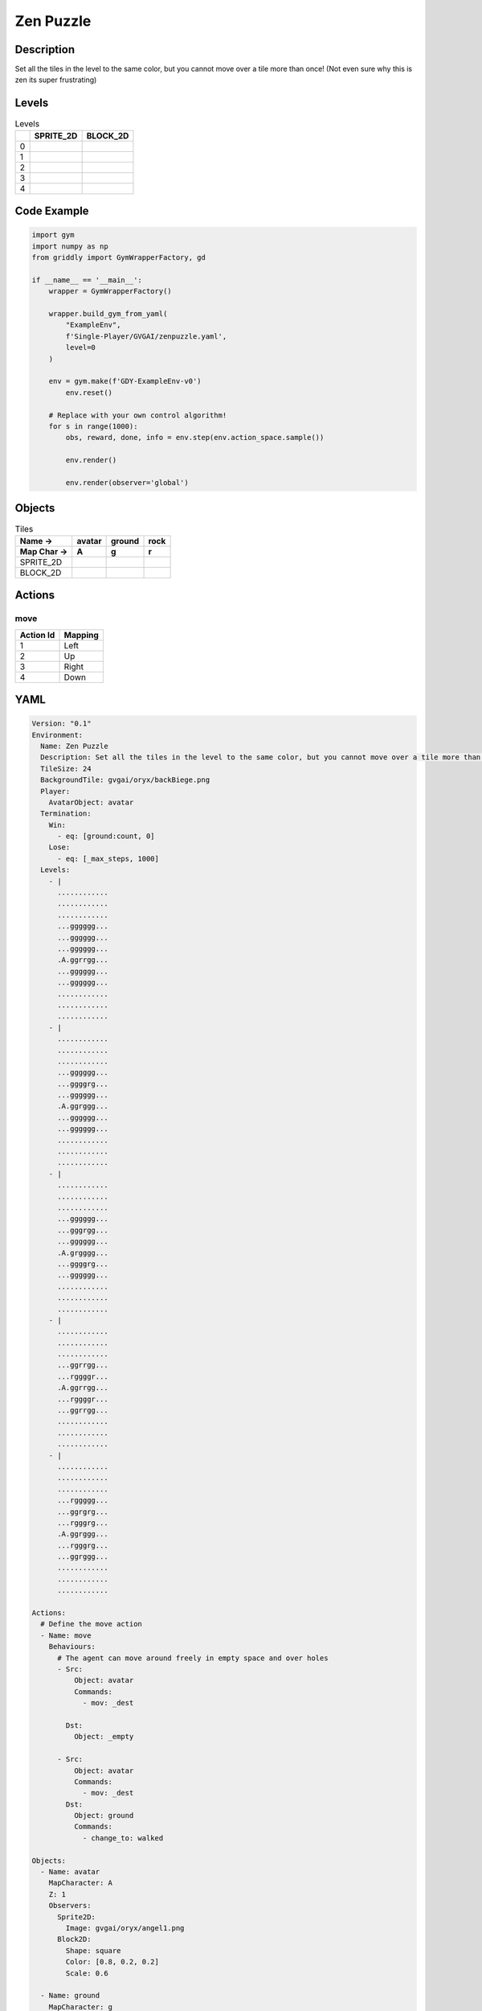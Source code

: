 Zen Puzzle
==========

Description
-------------

Set all the tiles in the level to the same color, but you cannot move over a tile more than once! (Not even sure why this is zen its super frustrating)

Levels
---------

.. list-table:: Levels
   :header-rows: 1

   * - 
     - SPRITE_2D
     - BLOCK_2D
   * - 0
     - .. thumbnail:: img/Zen_Puzzle-level-SPRITE_2D-0.png
     - .. thumbnail:: img/Zen_Puzzle-level-BLOCK_2D-0.png
   * - 1
     - .. thumbnail:: img/Zen_Puzzle-level-SPRITE_2D-1.png
     - .. thumbnail:: img/Zen_Puzzle-level-BLOCK_2D-1.png
   * - 2
     - .. thumbnail:: img/Zen_Puzzle-level-SPRITE_2D-2.png
     - .. thumbnail:: img/Zen_Puzzle-level-BLOCK_2D-2.png
   * - 3
     - .. thumbnail:: img/Zen_Puzzle-level-SPRITE_2D-3.png
     - .. thumbnail:: img/Zen_Puzzle-level-BLOCK_2D-3.png
   * - 4
     - .. thumbnail:: img/Zen_Puzzle-level-SPRITE_2D-4.png
     - .. thumbnail:: img/Zen_Puzzle-level-BLOCK_2D-4.png

Code Example
------------

.. code-block:: python


   import gym
   import numpy as np
   from griddly import GymWrapperFactory, gd

   if __name__ == '__main__':
       wrapper = GymWrapperFactory()
    
       wrapper.build_gym_from_yaml(
           "ExampleEnv",
           f'Single-Player/GVGAI/zenpuzzle.yaml',
           level=0
       )

       env = gym.make(f'GDY-ExampleEnv-v0')
           env.reset()
    
       # Replace with your own control algorithm!
       for s in range(1000):
           obs, reward, done, info = env.step(env.action_space.sample())
        
           env.render()

           env.render(observer='global')


Objects
-------

.. list-table:: Tiles
   :header-rows: 2

   * - Name ->
     - avatar
     - ground
     - rock
   * - Map Char ->
     - A
     - g
     - r
   * - SPRITE_2D
     - .. image:: img/Zen_Puzzle-object-SPRITE_2D-avatar.png
     - .. image:: img/Zen_Puzzle-object-SPRITE_2D-ground.png
     - .. image:: img/Zen_Puzzle-object-SPRITE_2D-rock.png
   * - BLOCK_2D
     - .. image:: img/Zen_Puzzle-object-BLOCK_2D-avatar.png
     - .. image:: img/Zen_Puzzle-object-BLOCK_2D-ground.png
     - .. image:: img/Zen_Puzzle-object-BLOCK_2D-rock.png


Actions
-------

move
^^^^

.. list-table:: 
   :header-rows: 1

   * - Action Id
     - Mapping
   * - 1
     - Left
   * - 2
     - Up
   * - 3
     - Right
   * - 4
     - Down


YAML
----

.. code-block:: YAML

   Version: "0.1"
   Environment:
     Name: Zen Puzzle
     Description: Set all the tiles in the level to the same color, but you cannot move over a tile more than once! (Not even sure why this is zen its super frustrating)
     TileSize: 24
     BackgroundTile: gvgai/oryx/backBiege.png
     Player:
       AvatarObject: avatar
     Termination:
       Win:
         - eq: [ground:count, 0]
       Lose:
         - eq: [_max_steps, 1000]
     Levels:
       - |
         ............
         ............
         ............
         ...gggggg...
         ...gggggg...
         ...gggggg...
         .A.ggrrgg...
         ...gggggg...
         ...gggggg...
         ............
         ............
         ............
       - |
         ............
         ............
         ............
         ...gggggg...
         ...ggggrg...
         ...gggggg...
         .A.ggrggg...
         ...gggggg...
         ...gggggg...
         ............
         ............
         ............
       - | 
         ............
         ............
         ............
         ...gggggg...
         ...gggrgg...
         ...gggggg...
         .A.grgggg...
         ...ggggrg...
         ...gggggg...
         ............
         ............
         ............
       - |
         ............
         ............
         ............
         ...ggrrgg...
         ...rggggr...
         .A.ggrrgg...
         ...rggggr...
         ...ggrrgg...
         ............
         ............
         ............
       - | 
         ............
         ............
         ............
         ...rggggg...
         ...ggrgrg...
         ...rgggrg...
         .A.ggrggg...
         ...rgggrg...
         ...ggrggg...
         ............
         ............
         ............

   Actions:
     # Define the move action
     - Name: move
       Behaviours:
         # The agent can move around freely in empty space and over holes
         - Src:
             Object: avatar
             Commands:
               - mov: _dest
                  
           Dst:
             Object: _empty

         - Src:
             Object: avatar
             Commands:
               - mov: _dest
           Dst:
             Object: ground
             Commands:
               - change_to: walked 

   Objects:
     - Name: avatar
       MapCharacter: A
       Z: 1
       Observers:
         Sprite2D:
           Image: gvgai/oryx/angel1.png
         Block2D:
           Shape: square
           Color: [0.8, 0.2, 0.2]
           Scale: 0.6

     - Name: ground
       MapCharacter: g
       Observers:
         Sprite2D:
           Image: gvgai/oryx/floorTileOrange.png
         Block2D:
           Shape: square
           Color: [0.2, 0.2, 0.4]
           Scale: 0.7

     - Name: walked
       Z: 0
       Observers:
         Sprite2D:
           Image: gvgai/oryx/floorTileGreen.png
         Block2D:
           Shape: square
           Color: [0.2, 0.6, 0.2]
           Scale: 0.8

     - Name: rock
       MapCharacter: r
       Observers:
         Sprite2D:
           Image: gvgai/oryx/wall5.png
         Block2D:
           Shape: triangle
           Color: [0.2, 0.2, 0.2]
           Scale: 0.8


